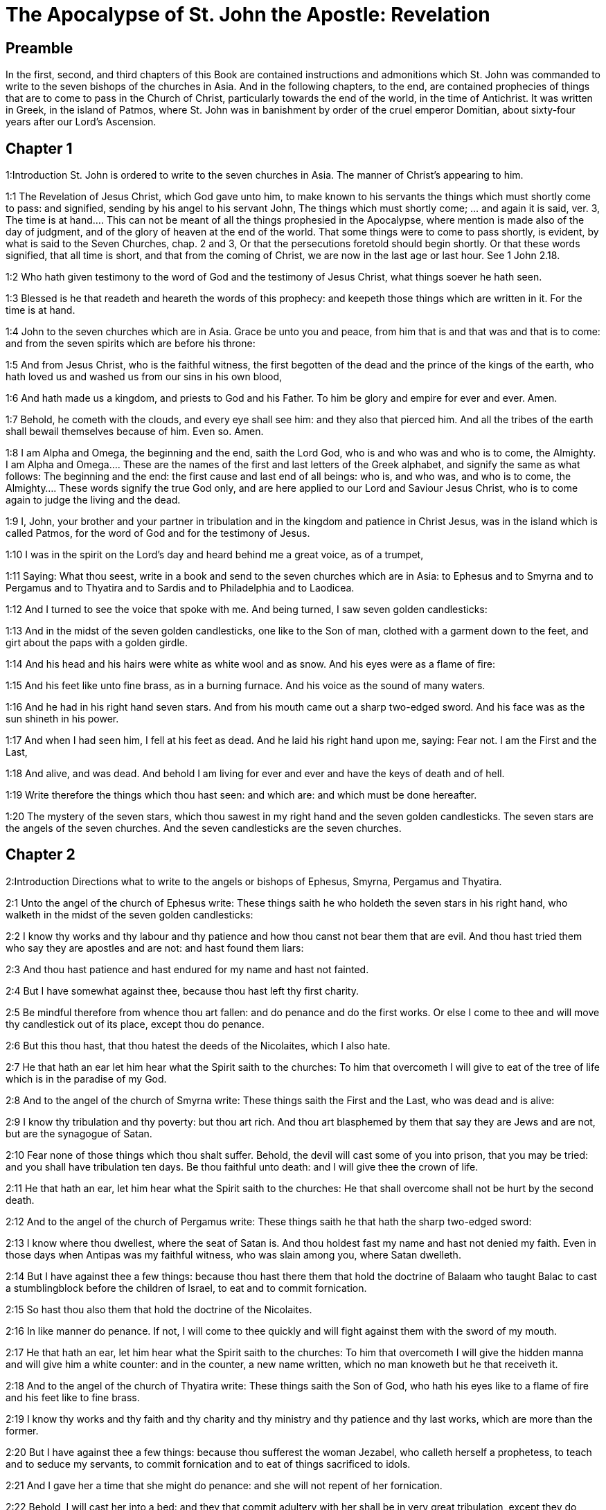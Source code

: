 = The Apocalypse of St. John the Apostle: Revelation

== Preamble

In the first, second, and third chapters of this Book are contained instructions and admonitions which St. John was commanded to write to the seven bishops of the churches in Asia. And in the following chapters, to the end, are contained prophecies of things that are to come to pass in the Church of Christ, particularly towards the end of the world, in the time of Antichrist. It was written in Greek, in the island of Patmos, where St. John was in banishment by order of the cruel emperor Domitian, about sixty-four years after our Lord’s Ascension.   

== Chapter 1

1:Introduction
St. John is ordered to write to the seven churches in Asia. The manner of Christ’s appearing to him.  

1:1
The Revelation of Jesus Christ, which God gave unto him, to make known to his servants the things which must shortly come to pass: and signified, sending by his angel to his servant John,  The things which must shortly come; ... and again it is said, ver. 3, The time is at hand.... This can not be meant of all the things prophesied in the Apocalypse, where mention is made also of the day of judgment, and of the glory of heaven at the end of the world. That some things were to come to pass shortly, is evident, by what is said to the Seven Churches, chap. 2 and 3, Or that the persecutions foretold should begin shortly. Or that these words signified, that all time is short, and that from the coming of Christ, we are now in the last age or last hour. See 1 John 2.18.  

1:2
Who hath given testimony to the word of God and the testimony of Jesus Christ, what things soever he hath seen.  

1:3
Blessed is he that readeth and heareth the words of this prophecy: and keepeth those things which are written in it. For the time is at hand.  

1:4
John to the seven churches which are in Asia. Grace be unto you and peace, from him that is and that was and that is to come: and from the seven spirits which are before his throne:  

1:5
And from Jesus Christ, who is the faithful witness, the first begotten of the dead and the prince of the kings of the earth, who hath loved us and washed us from our sins in his own blood,  

1:6
And hath made us a kingdom, and priests to God and his Father. To him be glory and empire for ever and ever. Amen.  

1:7
Behold, he cometh with the clouds, and every eye shall see him: and they also that pierced him. And all the tribes of the earth shall bewail themselves because of him. Even so. Amen.  

1:8
I am Alpha and Omega, the beginning and the end, saith the Lord God, who is and who was and who is to come, the Almighty.  I am Alpha and Omega.... These are the names of the first and last letters of the Greek alphabet, and signify the same as what follows: The beginning and the end: the first cause and last end of all beings: who is, and who was, and who is to come, the Almighty.... These words signify the true God only, and are here applied to our Lord and Saviour Jesus Christ, who is to come again to judge the living and the dead.  

1:9
I, John, your brother and your partner in tribulation and in the kingdom and patience in Christ Jesus, was in the island which is called Patmos, for the word of God and for the testimony of Jesus.  

1:10
I was in the spirit on the Lord’s day and heard behind me a great voice, as of a trumpet,  

1:11
Saying: What thou seest, write in a book and send to the seven churches which are in Asia: to Ephesus and to Smyrna and to Pergamus and to Thyatira and to Sardis and to Philadelphia and to Laodicea.  

1:12
And I turned to see the voice that spoke with me. And being turned, I saw seven golden candlesticks:  

1:13
And in the midst of the seven golden candlesticks, one like to the Son of man, clothed with a garment down to the feet, and girt about the paps with a golden girdle.  

1:14
And his head and his hairs were white as white wool and as snow. And his eyes were as a flame of fire:  

1:15
And his feet like unto fine brass, as in a burning furnace. And his voice as the sound of many waters.  

1:16
And he had in his right hand seven stars. And from his mouth came out a sharp two-edged sword. And his face was as the sun shineth in his power.  

1:17
And when I had seen him, I fell at his feet as dead. And he laid his right hand upon me, saying: Fear not. I am the First and the Last,  

1:18
And alive, and was dead. And behold I am living for ever and ever and have the keys of death and of hell.  

1:19
Write therefore the things which thou hast seen: and which are: and which must be done hereafter.  

1:20
The mystery of the seven stars, which thou sawest in my right hand and the seven golden candlesticks. The seven stars are the angels of the seven churches. And the seven candlesticks are the seven churches.   

== Chapter 2

2:Introduction
Directions what to write to the angels or bishops of Ephesus, Smyrna, Pergamus and Thyatira.  

2:1
Unto the angel of the church of Ephesus write: These things saith he who holdeth the seven stars in his right hand, who walketh in the midst of the seven golden candlesticks:  

2:2
I know thy works and thy labour and thy patience and how thou canst not bear them that are evil. And thou hast tried them who say they are apostles and are not: and hast found them liars:  

2:3
And thou hast patience and hast endured for my name and hast not fainted.  

2:4
But I have somewhat against thee, because thou hast left thy first charity.  

2:5
Be mindful therefore from whence thou art fallen: and do penance and do the first works. Or else I come to thee and will move thy candlestick out of its place, except thou do penance.  

2:6
But this thou hast, that thou hatest the deeds of the Nicolaites, which I also hate.  

2:7
He that hath an ear let him hear what the Spirit saith to the churches: To him that overcometh I will give to eat of the tree of life which is in the paradise of my God.  

2:8
And to the angel of the church of Smyrna write: These things saith the First and the Last, who was dead and is alive:  

2:9
I know thy tribulation and thy poverty: but thou art rich. And thou art blasphemed by them that say they are Jews and are not, but are the synagogue of Satan.  

2:10
Fear none of those things which thou shalt suffer. Behold, the devil will cast some of you into prison, that you may be tried: and you shall have tribulation ten days. Be thou faithful unto death: and I will give thee the crown of life.  

2:11
He that hath an ear, let him hear what the Spirit saith to the churches: He that shall overcome shall not be hurt by the second death.  

2:12
And to the angel of the church of Pergamus write: These things saith he that hath the sharp two-edged sword:  

2:13
I know where thou dwellest, where the seat of Satan is. And thou holdest fast my name and hast not denied my faith. Even in those days when Antipas was my faithful witness, who was slain among you, where Satan dwelleth.  

2:14
But I have against thee a few things: because thou hast there them that hold the doctrine of Balaam who taught Balac to cast a stumblingblock before the children of Israel, to eat and to commit fornication.  

2:15
So hast thou also them that hold the doctrine of the Nicolaites.  

2:16
In like manner do penance. If not, I will come to thee quickly and will fight against them with the sword of my mouth.  

2:17
He that hath an ear, let him hear what the Spirit saith to the churches: To him that overcometh I will give the hidden manna and will give him a white counter: and in the counter, a new name written, which no man knoweth but he that receiveth it.  

2:18
And to the angel of the church of Thyatira write: These things saith the Son of God, who hath his eyes like to a flame of fire and his feet like to fine brass.  

2:19
I know thy works and thy faith and thy charity and thy ministry and thy patience and thy last works, which are more than the former.  

2:20
But I have against thee a few things: because thou sufferest the woman Jezabel, who calleth herself a prophetess, to teach and to seduce my servants, to commit fornication and to eat of things sacrificed to idols.  

2:21
And I gave her a time that she might do penance: and she will not repent of her fornication.  

2:22
Behold, I will cast her into a bed: and they that commit adultery with her shall be in very great tribulation, except they do penance from their deeds,  

2:23
And I will kill her children with death: and all the churches shall know that I am he that searcheth the reins and hearts. And I will give to every one of you according to your works. But to you I say,  

2:24
And to the rest who are at Thyatira: Whosoever have not this doctrine and who have not known the depths of Satan, as they say: I will not put upon you any other burthen.  

2:25
Yet that which you have, hold fast till I come.  

2:26
And he that shall overcome and keep my works unto the end, I will give him power over the nations.  Power over the nations.... This shews, that the saints, who are with Christ our Lord in heaven, receive power from him to preside over nations and provinces, as patrons; and shall come with him at the end of the world to execute his will against those who have not kept his commandments.  

2:27
And he shall rule them with a rod of iron: and as the vessel of a potter they shall be broken:  

2:28
As I also have received of my Father. And I will give him the morning star.  

2:29
He that hath an ear, let him hear what the Spirit saith to the churches.   

== Chapter 3

3:Introduction
Directions what to write to Sardis, Philadelphia and Laodicea.  

3:1
And to the angel of the church of Sardis write: These things saith he that hath the seven spirits of God and the seven stars: I know thy works, that thou hast the name of being alive. And thou art dead.  

3:2
Be watchful and strengthen the things that remain, which are ready to die. For I find not thy works full before my God.  

3:3
Have in mind therefore in what manner thou hast received and heard: and observe and do penance: If then thou shalt not watch, I will come to thee as a thief: and thou shalt not know at what hour I will come to thee.  

3:4
But thou hast a few names in Sardis which have not defiled their garments: and they shall walk with me in white, because they are worthy.  

3:5
He that shall overcome shall thus be clothed in white garments: and I will not blot out his name out of the book of life. And I will confess his name before my Father and before his angels.  

3:6
He that hath an ear, let him hear what the Spirit saith to the churches.  

3:7
And to the angel of the church of Philadelphia write: These things saith the Holy One and the true one, he that hath the key of David, he that openeth and no man shutteth, shutteth and no man openeth:  

3:8
I know thy works. Behold, I have given before thee a door opened, which no man can shut: because thou hast a little strength and hast kept my word and hast not denied my name.  

3:9
Behold, I will bring of the synagogue of Satan, who say they are Jews and are not, but do lie. Behold, I will make them to come and adore before thy feet. And they shall know that I have loved thee.  

3:10
Because thou hast kept the word of my patience, I will also keep thee from the hour of temptation, which shall come upon the whole world to try them that dwell upon the earth.  

3:11
Behold, I come quickly: hold fast that which thou hast, that no man take thy crown.  

3:12
He that shall overcome, I will make him a pillar in the temple of my God: and he shall go out no more. And I will write upon him the name of my God and the name of the city of my God, the new Jerusalem, which cometh down out of heaven from my God, and my new name.  

3:13
He that hath an ear, let him hear what the Spirit saith to the churches.  

3:14
And to the angel of the church of Laodicea write: These things saith the Amen, the faithful and true witness, who is the beginning of the creation of God:  The Amen, ... that is, the true one, the Truth itself; the Word and Son of God. The beginning ... that is, the principle, the source, and the efficient cause of the whole creation.  

3:15
I know thy works, that thou art neither cold nor hot. I would thou wert cold or hot.  

3:16
But because thou art lukewarm and neither cold nor hot, I will begin to vomit thee out of my mouth.  

3:17
Because thou sayest: I am rich and made wealthy and have need of nothing: and knowest not that thou art wretched and miserable and poor and blind and naked.  

3:18
I counsel thee to buy of me gold, fire tried, that thou mayest be made rich and mayest be clothed in white garments: and that the shame of thy nakedness may not appear. And anoint thy eyes with eyesalve, that thou mayest see.  

3:19
Such as I love, I rebuke and chastise. Be zealous therefore and do penance.  

3:20
Behold, I stand at the gate and knock. If any man shall hear my voice and open to me the door, I will come in to him and will sup with him: and he with me.  

3:21
To him that shall overcome, I will give to sit with me in my throne: as I also have overcome and am set down with my Father in his throne.  

3:22
He that hath an ear, let him hear what the Spirit saith to the churches.   

== Chapter 4

4:Introduction
The vision of the throne of God, the twenty-four ancients and the four living creatures.  

4:1
After these things I looked, and behold a door was opened in heaven, and the first voice which I heard, as it were, of a trumpet speaking with me, said: Come up hither, and I will shew thee the things which must be done hereafter.  

4:2
And immediately I was in the spirit. And behold, there was a throne set in heaven, and upon the throne one sitting.  

4:3
And he that sat was to the sight like the jasper and the sardine stone. And there was a rainbow round about the throne, in sight like unto an emerald.  

4:4
And round about the throne were four and twenty seats: and upon the seats, four and twenty ancients sitting, clothed in white garments. And on their heads were crowns of gold.  

4:5
And from the throne proceeded lightnings and voices and thunders. And there were seven lamps burning before the throne, which are the seven spirits of God.  

4:6
And in the sight of the throne was, as it were, a sea of glass like to crystal: and in the midst of the throne, and round about the throne, were four living creatures, full of eyes before and behind.  

4:7
And the first living creature was like a lion: and the second living creature like a calf: and the third living creature, having the face, as it were, of a man: and the fourth living creature was like an eagle flying.  

4:8
And the four living creatures had each of them six wings: and round about and within they are full of eyes. And they rested not day and night, saying: Holy, Holy, Holy, Lord God Almighty, who was and who is and who is to come.  

4:9
And when those living creatures gave glory and honour and benediction to him that sitteth on the throne, who liveth for ever and ever:  

4:10
The four and twenty ancients fell down before him that sitteth on the throne and adored him that liveth for ever and ever and cast their crowns before the throne, saying:  

4:11
Thou art worthy, O Lord our God, to receive glory and honour and power. Because thou hast created all things: and for thy will they were and have been created.   

== Chapter 5

5:Introduction
The book sealed with seven seals is opened by the Lamb, who thereupon receives adoration and praise from all.  

5:1
And I saw, in the right hand of him that sat on the throne, a book, written within and without, sealed with seven seals.  

5:2
And I saw a strong angel, proclaiming with a loud voice: Who is worthy to open the book and to loose the seals thereof?  

5:3
And no man was able, neither in heaven nor on earth nor under the earth, to open the book, nor to look on it.  

5:4
And I wept much, because no man was found worthy to open the book, nor to see it.  

5:5
And one of the ancients said to me: Weep not: behold the lion of the tribe of Juda, the root of David, hath prevailed to open the book and to loose the seven seals thereof.  

5:6
And I saw: and behold in the midst of the throne and of the four living creatures and in the midst of the ancients, a Lamb standing, as it were slain, having seven horns and seven eyes: which are the seven Spirits of God, sent forth into all the earth.  

5:7
And he came and took the book out of the right hand of him that sat on the throne.  

5:8
And when he had opened the book, the four living creatures and the four and twenty ancients fell down before the Lamb, having every one of them harps and golden vials full of odours, which are the prayers of saints.  The prayers of saints.... Here we see that the saints in heaven offer up to Christ the prayers of the faithful upon earth.  

5:9
And they sung a new canticle, saying: Thou art worthy, O Lord, to take the book and to open the seals thereof: because thou wast slain and hast redeemed us to God, in thy blood, out of every tribe and tongue and people and nation:  

5:10
And hast made us to our God a kingdom and priests, and we shall reign on the earth.  

5:11
And I beheld, and I heard the voice of many angels round about the throne and the living creatures and the ancients (and the number of them was thousands of thousands),  

5:12
Saying with a loud voice: The Lamb that was slain is worthy to receive power and divinity and wisdom and strength and honour and glory and benediction.  

5:13
And every creature which is in heaven and on the earth and under the earth, and such as are in the sea, and all that are in them, I heard all saying: To him that sitteth on the throne and to the Lamb, benediction and honour and glory and power, for ever and ever.  

5:14
And the four living creatures said: Amen. And the four and twenty ancients fell down on their faces and adored him that liveth for ever and ever.   

== Chapter 6

6:Introduction
What followed upon opening six of the seals.  

6:1
And I saw that the Lamb had opened one of the seven seals: and I heard one of the four living creatures, as it were the voice of thunder, saying: Come and see.  

6:2
And I saw: and behold a white horse, and he that sat on him had a bow, and there was a crown given him, and he went forth conquering that he might conquer.  White horse.... He that sitteth on the white horse is Christ, going forth to subdue the world by his gospel. The other horses that follow represent the judgments and punishment that were to fall on the enemies of Christ and his church. The red horse signifies war; the black horse, famine; and the pale horse (which has Death for its rider), plagues or pestilence.  

6:3
And when he had opened the second seal, I heard the second living creature saying: Come and see.  

6:4
And there went out another horse that was red. And to him that sat thereon, it was given that he should take peace from the earth: and that they should kill one another. And a great sword was given to him.  

6:5
And when he had opened the third seal, I heard the third living creature saying: Come and see. And behold a black horse. And he that sat on him had a pair of scales in his hand.  

6:6
And I heard, as it were a voice in the midst of the four living creatures, saying: Two pounds of wheat for a penny, and thrice two pounds of barley for a penny: and see thou hurt not the wine and the oil.  

6:7
And when he had opened the fourth seal, I heard the voice of the fourth living creature saying: Come and see.  

6:8
And behold a pale horse: and he that sat upon him, his name was Death. And hell followed him. And power was given to him over the four parts of the earth, to kill with sword, with famine and with death and with the beasts of the earth.  

6:9
And when he had opened the fifth seal, I saw under the altar the souls of them that were slain for the word of God and for the testimony which they held.  Under the altar.... Christ, as man, is this altar, under which the souls of the martyrs live in heaven, as their bodies are here deposited under our altars.  

6:10
And they cried with a loud voice, saying: How long, O Lord (Holy and True), dost thou not judge and revenge our blood on them that dwell on the earth?  Revenge our blood.... They ask not this out of hatred to their enemies, but out of zeal for the glory of God, and a desire that the Lord would accelerate the general judgment, and the complete beatitude of all his elect.  

6:11
And white robes were given to every one of them one; And it was said to them that they should rest for a little time till their fellow servants and their brethren, who are to be slain even as they, should be filled up.  

6:12
And I saw, when he had opened the sixth seal: and behold there was a great earthquake. And the sun became black as sackcloth of hair: and the whole moon became as blood.  

6:13
And the stars from heaven fell upon the earth, as the fig tree casteth its green figs when it is shaken by a great wind.  

6:14
And the heaven departed as a book folded up. And every mountain, and the islands, were moved out of their places.  

6:15
And the kings of the earth and the princes and tribunes and the rich and the strong and every bondman and every freeman hid themselves in the dens and in the rocks of mountains:  

6:16
And they say to the mountains and the rocks: Fall upon us and hide us from the face of him that sitteth upon the throne and from the wrath of the Lamb.  

6:17
For the great day of their wrath is come. And who shall be able to stand?   

== Chapter 7

7:Introduction
The number of them that were marked with the seal of the living God and clothed in white robes.  

7:1
After these things, I saw four angels standing on the four corners of the earth, holding the four winds of the earth, that they should not blow upon the earth nor upon the sea nor on any tree.  

7:2
And I saw another angel ascending from the rising of the sun, having the sign of the living God. And he cried with a loud voice to the four angels to whom it was given to hurt the earth and the sea,  

7:3
Saying: Hurt not the earth nor the sea nor the trees, till we sign the servants of our God in their foreheads.  

7:4
And I heard the number of them that were signed. An hundred forty-four thousand were signed, of every tribe of the children of Israel.  

7:5
Of the tribe of Juda, twelve thousand signed: Of the tribe of Ruben, twelve thousand signed: Of the tribe of Gad, twelve thousand signed:  

7:6
Of the tribe of Aser, twelve thousand signed: Of the tribe of Nephthali, twelve thousand signed: Of the tribe of Manasses, twelve thousand signed:  

7:7
Of the tribe of Simeon, twelve thousand signed: Of the tribe of Levi, twelve thousand signed: Of the tribe of Issachar, twelve thousand signed:  

7:8
Of the tribe of Zabulon, twelve thousand signed: Of the tribe of Joseph, twelve thousand signed: Of the tribe of Benjamin, twelve thousand signed.  

7:9
After this, I saw a great multitude, which no man could number, of all nations and tribes and peoples and tongues, standing before the throne and in sight of the Lamb, clothed with white robes, and palms in their hands.  

7:10
And they cried with a loud voice, saying: Salvation to our God, who sitteth upon the throne and to the Lamb.  

7:11
And all the angels stood round about the throne and the ancients and the four living creatures. And they fell down before the throne upon their faces and adored God,  

7:12
Saying: Amen. Benediction and glory and wisdom and thanksgiving, honour and power and strength, to our God, for ever and ever. Amen.  

7:13
And one of the ancients answered and said to me: These that are clothed in white robes, who are they? And whence came they?  

7:14
And I said to him: My Lord, thou knowest. And he said to me: These are they who are come out of great tribulation and have washed their robes and have made them white in the blood of the Lamb.  

7:15
Therefore, they are before the throne of God: and they serve him day and night in his temple. And he that sitteth on the throne shall dwell over them.  

7:16
They shall no more hunger nor thirst: neither shall the sun fall on them, nor any heat.  

7:17
For the Lamb, which is in the midst of the throne, shall rule them and shall lead them to the fountains of the waters of life: and God shall wipe away all tears from their eyes.   

== Chapter 8

8:Introduction
The seventh seal is opened. The angels with the seven trumpets.  

8:1
And when he had opened the seventh seal, there was silence in heaven, as it were for half an hour.  

8:2
And I saw seven angels standing in the presence of God: and there were given to them seven trumpets.  

8:3
And another angel came and stood before the altar, having a golden censer: and there was given to him much incense, that he should offer of the prayers of all saints, upon the golden altar which is before the throne of God.  

8:4
And the smoke of the incense of the prayers of the saints ascended up before God from the hand of the angel.  

8:5
And the angel took the censer and filled it with the fire of the altar and cast it on the earth: and there were thunders and voices and lightnings and a great earthquake.  

8:6
And the seven angels who had the seven trumpets prepared themselves to sound the trumpet.  

8:7
And the first angel sounded the trumpet: and there followed hail and fire, mingled with blood: and it was cast on the earth. And the third part of the earth was burnt up: and the third part of the trees was burnt up: and all green grass was burnt up.  

8:8
And the second angel sounded the trumpet: and, as it were, a great mountain, burning with fire, was cast into the sea. And the third part of the sea became blood.  

8:9
And the third part of those creatures died which had life in the sea: and the third part of the ships was destroyed.  

8:10
And the third angel sounded the trumpet: and a great star fell from heaven, burning as it were a torch. And it fell on the third part of the rivers and upon the fountains of waters:  

8:11
And the name of the star is called Wormwood. And the third part of the waters became wormwood. And many men died of the waters, because they were made bitter.  

8:12
And the fourth angel sounded the trumpet: and the third part of the sun was smitten, and the third part of the moon, and the third part of the stars, so that the third part of them was darkened. And the day did not shine for a third part of it: and the night in like manner.  

8:13
And I beheld: and heard the voice of one eagle flying through the midst of heaven, saying with a loud voice: Woe, Woe, Woe to the inhabitants of the earth, by reason of the rest of the voices of the three angels, who are yet to sound the trumpet!   

== Chapter 9

9:Introduction
Locusts come forth from the bottomless pit. The vision of the army of horsemen.  

9:1
And the fifth angel sounded the trumpet: and I saw a star fall from heaven upon the earth. And there was given to him the key of the bottomless pit.  A star full.... This may mean the fall and apostasy of great and learned men from the true faith. Or a whole nation falling into error and separating from the church, not having the sign of God in their foreheads. And there was given to him the key of the bottomless pit.... That is, to the angel, not to the fallen star. To this angel was given the power, which is here signified by a key, of opening hell.  

9:2
And he opened the bottomless pit: and the smoke of the pit arose, as the smoke of a great furnace. And the sun and the air were darkened with the smoke of the pit.  

9:3
And from the smoke of the pit there came out locusts upon the earth. And power was given to them, as the scorpions of the earth have power.  There came out locusts.... These may be devils in Antichrist’s time, having the appearance of locusts, but large and monstrous, as here described. Or they may be real locusts, but of an extraordinary size and monstrous shape, such as were never before seen on earth, sent to torment those who have not the sign (or seal) of God on their foreheads. Some commentators by these locusts understand heretics, and especially those heretics, that sprung from Jews, and with them denied the divinity of Jesus Christ; as Theodotus, Praxeas, Noetus, Paul of Samosata, Sabellius, Arius, etc. These were great enemies of the Christian religion; they tormented and infected the souls of men, stinging them like scorpions, with the poison of their heresies. Others have explained these locusts, and other animals, mentioned in different places throughout this sacred and mystical book, in a most absurd, fanciful, and ridiculous manner; they make Abaddon the Pope, and the locusts to be friars mendicant, etc. Here it is thought proper, not to enter into any controversy upon that subject, as the inventors of these fancies have been already answered, and fully refuted by many controvertists: besides, those who might be inposed on by such chimerical writers, are in these days much better informed.  

9:4
And it was commanded them that they should not hurt the grass of the earth nor any green thing nor any tree: but only the men who have not the sign of God on their foreheads.  

9:5
And it was given unto them that they should not kill them: but that they should torment them five months. And their torment was as the torment of a scorpion when he striketh a man.  

9:6
And in those days, men shall seek death and shall not find it. And they shall desire to die: and death shall fly from them.  

9:7
And the shapes of the locusts were like unto horses prepared unto battle. And on their heads were, as it were, crowns like gold: and their faces were as the faces of men.  

9:8
And they had hair as the hair of women: and their teeth were as lions.  

9:9
And they had breastplates as breastplates of iron: and the noise of their wings was as the noise of chariots and many horses running to battle.  

9:10
And they had tails like to scorpions: and there were stings in their tails. And their power was to hurt men, five months. And they had over them  

9:11
A king, the angel of the bottomless pit (whose name in Hebrew is Abaddon and in Greek Apollyon, in Latin Exterminans).  

9:12
One woe is past: and behold there come yet two woes more hereafter.  

9:13
And the sixth angel sounded the trumpet: and I heard a voice from the four horns of the golden altar which is before the eyes of God,  

9:14
Saying to the sixth angel who had the trumpet: Loose the four angels who are bound in the great river Euphrates.  

9:15
And the four angels were loosed, who were prepared for an hour, and a day, and a month, and a year: for to kill the third part of men.  

9:16
And the number of the army of horsemen was twenty thousand times ten thousand. And I heard the number of them.  

9:17
And thus I saw the horses in the vision. And they that sat on them had breastplates of fire and of hyacinth and of brimstone. And the heads of the horses were as the heads of lions: and from their mouths proceeded fire and smoke and brimstone.  

9:18
And by these three plagues was slain the third part of men, by the fire and by the smoke and by the brimstone which issued out of their mouths.  

9:19
For the power of the horses is in their mouths and in their tails. For, their tails are like to serpents and have heads: and with them they hurt.  

9:20
And the rest of the men, who were not slain by these plagues, did not do penance from the works of their hands, that they should not adore devils and idols of gold and silver and brass and stone and wood, which neither can see nor hear nor walk:  

9:21
Neither did they penance from their murders nor from their sorceries nor from their fornication nor from their thefts.   

== Chapter 10

10:Introduction
The cry of a mighty angel. He gives John a book to eat.  

10:1
And I saw another mighty angel come down from heaven, clothed with a cloud. And a rainbow was on his head: and his face was as the sun, and his feet as pillars of fire.  

10:2
And he had in his hand a little book, open. And he set his right foot upon the sea, and his left foot upon the earth.  

10:3
And he cried with a loud voice as when a lion roareth. And when he had cried, seven thunders uttered their voices.  

10:4
And when the seven thunders had uttered their voices, I was about to write. And I heard a voice from heaven saying to me: Seal up the things which the seven thunders have spoken. And write them not.  

10:5
And the angel whom I saw standing upon the sea and upon the earth lifted up his hand to heaven.  

10:6
And he swore by him that liveth for ever and ever, who created heaven and the things which are therein, and the earth and the things which are in it, and the sea and the things which are therein: That time shall be no longer.  

10:7
But in the days of the voice of the seventh angel, when he shall begin to sound the trumpet, the mystery of God shall be finished, as he hath declared by his servants the prophets.  Declared.... literally evangelized, to signify the good tidings, agreeable to the Gospel, of the final victory of Christ, and of that eternal life, which should be the reward of the temporal sufferings of the martyrs and faithful servants of God.  

10:8
And I heard a voice from heaven, again speaking to me and saying: Go and take the book that is open, from the hand of the angel who standeth upon the sea and upon the earth.  

10:9
And I went to the angel, saying unto him that he should give me the book. And he said to me: Take the book and eat it up. And it shall make thy belly bitter: but in thy mouth it shall be sweet as honey.  

10:10
And I took the book from the hand of the angel and ate it up: and it was in my mouth, sweet as honey. And when I had eaten it, my belly was bitter.  

10:11
And he said to me: Thou must prophesy again to many nations and peoples and tongues and kings.   

== Chapter 11

11:Introduction
He is ordered to measure the temple. The two witnesses.  

11:1
And there was given me a reed, like unto a rod. And it was said to me: Arise, and measure the temple of God and the altar and them that adore therein.  

11:2
But the court which is without the temple, cast out and measure it not: because it is given unto the Gentiles. And the holy city they shall tread under foot, two and forty months:  

11:3
And I will give unto my two witnesses: and they shall prophesy, a thousand two hundred sixty days, clothed in sackcloth.  My two witnesses.... It is commonly understood of Henoch and Elias.  

11:4
These are the two olive trees and the two candlesticks that stand before the Lord of the earth.  

11:5
And if any man will hurt them, fire shall come out of their mouths and shall devour their enemies. And if any man will hurt them, in this manner must he be slain.  

11:6
These have power to shut heaven, that it rain not in the days of their prophecy: And they have power over waters, to turn them into blood and to strike the earth with all plagues, as often as they will.  

11:7
And when they shall have finished their testimony, the beast that ascendeth out of the abyss shall make war against them and shall overcome them and kill them.  

11:8
And their bodies shall lie in the streets of the great city which is called spiritually, Sodom and Egypt: where their Lord also was crucified.  

11:9
And they of the tribes and peoples and tongues and nations shall see their bodies for three days and a half: and they shall not suffer their bodies to be laid in sepulchres.  

11:10
And they that dwell upon the earth shall rejoice over them and make merry: and shall send gifts one to another, because these two prophets tormented them that dwelt upon the earth.  

11:11
And after three days and a half, the spirit of life from God entered into them. And they stood upon their feet: and great fear fell upon them that saw them.  

11:12
And they heard a great voice from heaven, saying to them: Come up hither. And they went up to heaven in a cloud: and their enemies saw them.  

11:13
And at that hour there was made a great earthquake: and the tenth part of the city fell. And there were slain in the earthquake, names of men, seven thousand: and the rest were cast into a fear and gave glory to the God of heaven.  

11:14
The second woe is past: and behold the third woe will come quickly.  

11:15
And the seventh angel sounded the trumpet: and there were great voices in heaven, saying: The kingdom of this world is become our Lord’s and his Christ’s, and he shall reign for ever and ever. Amen.  

11:16
And the four and twenty ancients who sit on their seats in the sight of God, fell on their faces and adored God, saying:  

11:17
We give thee thanks, O Lord God Almighty, who art and who wast and who art to come: because thou hast taken to thee thy great power, and thou hast reigned.  

11:18
And the nations were angry: and thy wrath is come. And the time of the dead, that they should be judged and that thou shouldest render reward to thy servants the prophets and the saints, and to them that fear thy name, little and great: and shouldest destroy them who have corrupted the earth.  

11:19
And the temple of God was opened in heaven: and the ark of his testament was seen in his temple. And there were lightnings and voices and an earthquake and great hail.   

== Chapter 12

12:Introduction
The vision of the woman clothed with the sun and of the great dragon her persecutor.  

12:1
And a great sign appeared in heaven: A woman clothed with the sun, and the moon under her feet, and on her head a crown of twelve stars.  A woman.... The church of God. It may also, by allusion, be applied to our blessed Lady. The church is clothed with the sun, that is, with Christ: she hath the moon, that is, the changeable things of the world, under her feet: and the twelve stars with which she is crowned, are the twelve apostles: she is in labour and pain, whilst she brings forth her children, and Christ in them, in the midst of afflictions and persecutions.  

12:2
And being with child, she cried travailing in birth: and was in pain to be delivered.  

12:3
And there was seen another sign in heaven. And behold a great red dragon, having seven heads and ten horns and on his heads seven diadems.  

12:4
And his tail drew the third part of the stars of heaven and cast them to the earth. And the dragon stood before the woman who was ready to be delivered: that, when she should be delivered, he might devour her son.  

12:5
And she brought forth a man child, who was to rule all nations with an iron rod. And her son was taken up to God and to his throne.  

12:6
And the woman fled into the wilderness, where she had a place prepared by God, that there they should feed her, a thousand two hundred sixty days.  

12:7
And there was a great battle in heaven: Michael and his angels fought with the dragon, and the dragon fought, and his angels.  

12:8
And they prevailed not: neither was their place found any more in heaven.  

12:9
And that great dragon was cast out, that old serpent, who is called the devil and Satan, who seduceth the whole world. And he was cast unto the earth: and his angels were thrown down with him.  

12:10
And I heard a loud voice in heaven, saying: Now is come salvation and strength and the kingdom of our God and the power of his Christ: because the accuser of our brethren is cast forth, who accused them before our God day and night.  

12:11
And they overcame him by the blood of the Lamb and by the word of the testimony: and they loved not their lives unto death.  

12:12
Therefore, rejoice, O heavens, and you that dwell therein. Woe to the earth and to the sea, because the devil is come down unto you, having great wrath, knowing that he hath but a short time.  

12:13
And when the dragon saw that he was cast unto the earth, he persecuted the woman who brought forth the man child.  

12:14
And there were given to the woman two wings of a great eagle, that she might fly into the desert, unto her place, where she is nourished for a time and times, and half a time, from the face of the serpent.  

12:15
And the serpent cast out of his mouth, after the woman, water, as it were a river: that he might cause her to be carried away by the river.  

12:16
And the earth helped the woman: and the earth opened her mouth and swallowed up the river which the dragon cast out of his mouth.  

12:17
And the dragon was angry against the woman: and went to make war with the rest of her seed, who keep the commandments of God and have the testimony of Jesus Christ.  

12:18
And he stood upon the sand of the sea.   

== Chapter 13

13:Introduction
Of the beast with seven heads and of a second beast.  

13:1
And I saw a beast coming up out of the sea, having seven heads and ten horns: and upon his horns, ten diadems: and upon his heads, names of blasphemy.  A beast.... This first beast with seven heads and ten horns, is probably the whole company of infidels, enemies and persecutors of the people of God, from the beginning to the end of the world. The seven heads are seven kings, that is, seven principal kingdoms or empires, which have exercised, or shall exercise, tyrannical power over the people of God; of these, five were then fallen, viz.: the Egyptian, Assyrian, Chaldean, Persian, and Grecian monarchies: one was present, viz., the empire of Rome: and the seventh and chiefest was to come, viz., the great Antichrist and his empire. The ten horns may be understood of ten lesser persecutors.  

13:2
And the beast which I saw was like to a leopard: and his feet were as the feet of a bear, and his mouth as the mouth of a lion. And the dragon gave him his own strength and great power.  

13:3
And I saw one of his heads as it were slain to death: and his death’s wound was healed. And all the earth was in admiration after the beast.  One of his heads, etc.... Some understand this of the mortal wound, which the idolatry of the Roman empire (signified by the sixth head) received from Constantine; which was, as it were, healed again by Julian the Apostate.  

13:4
And they adored the dragon which gave power to the beast. And they adored the beast, saying: Who is like to the beast? And who shall be able to fight with him?  

13:5
And there was given to him a mouth speaking great things and blasphemies: and power was given to him to do, two and forty months.  

13:6
And he opened his mouth unto blasphemies against God, to blaspheme his name and his tabernacle and them that dwell in heaven.  His tabernacle, etc.... That is, his church and his saints.  

13:7
And it was given unto him to make war with the saints and to overcome them. And power was given him over every tribe and people and tongue and nation.  

13:8
And all that dwell upon the earth adored him, whose names are not written in the book of life of the Lamb which was slain from the beginning of the world.  Slain from the beginning, etc.... In the foreknowledge of God; and inasmuch as all mercy and grace, from the beginning, was given in view of his death and passion.  

13:9
If any man have an ear, let him hear.  

13:10
He that shall lead into captivity shall go into captivity: he that shall kill by the sword must be killed by the sword. Here is the patience and the faith of the saints.  

13:11
And I saw another beast coming up out of the earth: and he had two horns, like a lamb: and he spoke as a dragon.  Another beast.... This second beast with two horns, may be understood of the heathenish priests and magicians; the principal promoters both of idolatry and persecution.  

13:12
And he executed all the power of the former beast in his sight. And he caused the earth and them that dwell therein to adore the first beast, whose wound to death was healed.  

13:13
And he did great signs, so that he made also fire to come down from heaven unto the earth, in the sight of men.  

13:14
And he seduced them that dwell on the earth, for the signs which were given him to do in the sight of the beast: saying to them that dwell on the earth that they should make the image of the beast which had the wound by the sword and lived.  

13:15
And it was given him to give life to the image of the beast: and that the image of the beast should speak: and should cause that whosoever will not adore the image of the beast should be slain.  

13:16
And he shall make all, both little and great, rich and poor, freemen and bondmen, to have a character in their right hand or on their foreheads:  

13:17
And that no man might buy or sell, but he that hath the character, or the name of the beast, or the number of his name.  

13:18
Here is wisdom. He that hath understanding, let him count the number of the beast. For it is the number of a man: and the number of him is six hundred sixty-six.  Six hundred sixty-six.... The numeral letters of his name shall make up this number.   

== Chapter 14

14:Introduction
Of the Lamb and of the virgins that follow him. Of the judgments that shall fall upon the wicked.  

14:1
And I beheld: and lo a Lamb stood upon mount Sion, and with him an hundred forty-four thousand, having his name and the name of his Father written on their foreheads.  

14:2
And I heard a voice from heaven, as the noise of many waters and as the voice of great thunder. And the voice which I heard was as the voice of harpers, harping on their harps.  

14:3
And they sung as it were a new canticle, before the throne and before the four living creatures and the ancients: and no man could say the canticle, but those hundred forty-four thousand who were purchased from the earth.  

14:4
These are they who were not defiled with women: for they are virgins. These follow the Lamb whithersoever he goeth. These were purchased from among men, the firstfruits to God and to the Lamb.  

14:5
And in their mouth there was found no lie: for they are without spot before the throne of God.  

14:6
And I saw another angel flying through the midst of heaven, having the eternal gospel, to preach unto them that sit upon the earth and over every nation and tribe and tongue and people:  

14:7
Saying with a loud voice: Fear the Lord and give him honour, because the hour of his judgment is come. And adore ye him that made heaven and earth, the sea and the fountains of waters.  

14:8
And another angel followed, saying: That great Babylon is fallen, is fallen; which made all nations to drink of the wine of the wrath of her fornication.  Babylon.... By Babylon may be very probably signified all the wicked world in general, which God will punish, and destroy after the short time of this mortal life: or it may signify every great city wherein enormous sins and abominations are daily committed; and that when the measure of its iniquities is full, the punishments due to its crimes are poured on it. It may also be some city of the description in the text, that will exist, and be destroyed, as here described, towards the end of the world.  

14:9
And the third angel followed them, saying with a loud voice: If any man shall adore the beast and his image and receive his character in his forehead or in his hand,  

14:10
He also shall drink of the wine of the wrath of God, which is mingled with pure wine in the cup of his wrath: and shall be tormented with fire and brimstone in the sight of the holy angels and in the sight of the Lamb.  

14:11
And the smoke of their torments, shall ascend up for ever and ever: neither have they rest day nor night, who have adored the beast and his image and whoever receiveth the character of his name.  

14:12
Here is the patience of the saints, who keep the commandments of God and the faith of Jesus.  

14:13
And I heard a voice from heaven, saying to me: Write: Blessed are the dead who die in the Lord. From henceforth now, saith the Spirit, that they may rest from their labours. For their works follow them.  Die in the Lord.... It is understood of the martyrs who die for the Lord.  

14:14
And I saw: and behold a white cloud and upon the cloud one sitting like to the Son of man, having on his head a crown of gold and in his hand a sharp sickle.  

14:15
And another angel came out from the temple, crying with a loud voice to him that sat upon the cloud: Thrust in thy sickle and reap, because the hour is come to reap. For the harvest of the earth is ripe.  

14:16
And he that sat on the cloud thrust his sickle into the earth: and the earth was reaped.  

14:17
And another angel came out of the temple which is in heaven, he also having a sharp sickle.  

14:18
And another angel came out from the altar, who had power over fire. And he cried with a loud voice to him that had the sharp sickle, saying: Thrust in thy sharp sickle and gather the clusters of the vineyard of the earth, because the grapes thereof are ripe.  

14:19
And the angel thrust in his sharp sickle into the earth and gathered the vineyard of the earth and cast it into the great press of the wrath of God:  

14:20
And the press was trodden without the city, and blood came out of the press, up to the horses’ bridles, for a thousand and six hundred furlongs.   

== Chapter 15

15:Introduction
They that have overcome the beast glorify God. Of the seven angels with the seven vials.  

15:1
And I saw another sign in heaven, great and wonderful: seven angels having the seven last plagues. For in them is filled up the wrath of God.  

15:2
And I saw as it were a sea of glass mingled with fire: and them that had overcome the beast and his image and the number of his name, standing on the sea of glass, having the harps of God:  

15:3
And singing the canticle of Moses, the servant of God, and the canticle of the Lamb, saying: Great and wonderful are thy works, O Lord God Almighty. Just and true are thy ways, O King of ages.  

15:4
Who shall not fear thee, O Lord, and magnify thy name? For thou only art holy. For all nations shall come and shall adore in thy sight, because thy judgments are manifest.  

15:5
And after these things, I looked: and behold, the temple of the tabernacle of the testimony in heaven was opened.  

15:6
And the seven angels came out of the temple, having the seven plagues, clothed with clean and white linen and girt about the breasts with golden girdles.  

15:7
And one of the four living creatures gave to the seven angels seven golden vials, full of the wrath of God, who liveth for ever and ever.  

15:8
And the temple was filled with smoke from the majesty of God and from his power. And no man was able to enter into the temple, till the seven plagues of the seven angels were fulfilled.   

== Chapter 16

16:Introduction
The seven vials are poured out. The plagues that ensue.  

16:1
And I heard a great voice out of the temple, saying to the seven angels: Go and pour out the seven vials of the wrath of God upon the earth.  

16:2
And the first went and poured out his vial upon the earth. And there fell a sore and grievous wound upon men who had the character of the beast: and upon them that adored the image thereof.  

16:3
And the second angel poured out his vial upon the sea. And there came blood as it were of a dead man: and every living soul died in the sea.  

16:4
And the third poured out his vial upon the rivers and the fountains of waters. And there was made blood.  

16:5
And I heard the angel of the waters saying: Thou art just, O Lord, who art and who wast, the Holy One, because thou hast judged these things.  

16:6
For they have shed the blood of saints and prophets: and thou hast given them blood to drink. For they are worthy.  

16:7
And I heard another, from the altar, saying: Yea, O Lord God Almighty, true and just are thy judgments.  

16:8
And the fourth angel poured out his vial upon the sun. And it was given unto him to afflict men with heat and fire.  

16:9
And men were scorched with great heat: and they blasphemed the name of God, who hath power over these plagues. Neither did they penance to give him glory.  

16:10
And the fifth angel poured out his vial upon the seat of the beast. And his kingdom became dark: and they gnawed their tongues for pain.  

16:11
And they blasphemed the God of heaven, because of their pains and wounds: and did not penance for their works.  

16:12
And the sixth angel poured out his vial upon that great river Euphrates and dried up the water thereof, that a way might be prepared for the kings from the rising of the sun.  

16:13
And I saw from the mouth of the dragon and from the mouth of the beast and from the mouth of the false prophet, three unclean spirits like frogs.  

16:14
For they are the spirits of devils, working signs: and they go forth unto the kings of the whole earth, to gather them to battle against the great day of the Almighty God.  

16:15
Behold, I come as a thief. Blessed is he that watcheth and keepeth his garments, lest he walk naked, and they see his shame.  

16:16
And he shall gather them together into a place which in Hebrew is called Armagedon.  Armagedon.... That is, the hill of robbers.  

16:17
And the seventh angel poured out his vial upon the air. And there came a great voice out of the temple from the throne, saying: It is done.  

16:18
And there were lightnings and voices and thunders: and there was a great earthquake, such an one as never had been since men were upon the earth, such an earthquake, so great.  

16:19
And the great city was divided into three parts: and the cities of the Gentiles fell. And great Babylon came in remembrance before God, to give her the cup of the wine of the indignation of his wrath.  

16:20
And every island fled away: and the mountains were not found.  

16:21
And great hail, like a talent, came down from heaven upon men: and men blasphemed God, for the plague of the hail: because it was exceeding great.   

== Chapter 17

17:Introduction
The description of the great harlot and of the beast upon which she sits.  

17:1
And there came one of the seven angels who had the seven vials and spoke with me, saying: Come, I will shew thee the condemnation of the great harlot, who sitteth upon many waters:  

17:2
With whom the kings of the earth have committed fornication. And they who inhabit the earth have been made drunk with the wine of her whoredom.  

17:3
And he took me away in spirit into the desert. And I saw a woman sitting upon a scarlet coloured beast, full of names of blasphemy, having seven heads and ten horns.  

17:4
And the woman was clothed round about with purple and scarlet, and gilt with gold and precious stones and pearls, having a golden cup in her hand, full of the abomination and filthiness of her fornication.  

17:5
And on her forehead a name was written: A mystery: Babylon the great, the mother of the fornications and the abominations of the earth.  A mystery.... That is, a secret; because what follows of the name and title of the great harlot is to be taken in a mystical sense. Babylon.... Either the city of the devil in general; or, if this place be to be understood of any particular city, pagan Rome, which then and for three hundred years persecuted the church; and was the principal seat both of empire and idolatry.  

17:6
And I saw the woman drunk with the blood of the saints and with the blood of the martyrs of Jesus. And I wondered, when I had seen her, with great admiration.  

17:7
And the angel said to me: Why dost thou wonder? I will tell thee the mystery of the woman and of the beast which carrieth her, which hath the seven heads and ten horns.  

17:8
The beast which thou sawest, was, and is not, and shall come up out of the bottomless pit and go into destruction. And the inhabitants on the earth (whose names are not written in the book of life from the foundation of the world) shall wonder, seeing the beast that was and is not.  The beast which thou sawest.... This beast which supports Babylon, may signify the power of the devil: which was and is not, being much limited by the coming of Christ, but shall again exert itself under Antichrist. The seven heads of this beast are seven mountains or empires, instruments of his tyranny; of which five were then fallen. (See chap. 13.1, and below, ver. 10.) The beast itself is said to be the eighth, and is of the seven; because they all act under the devil, and by his instigation, so that his power is in them all, yet so as to make up, as it were, an eighth empire, distinct from them all.  

17:9
And here is the understanding that hath wisdom. The seven heads are seven mountains, upon which the woman sitteth: and they are seven kings.  

17:10
Five are fallen, one is, and the other is not yet come: and when he is come, he must remain a short time.  

17:11
And the beast which was and is not: the same also is the eighth, and is of the seven, and goeth into destruction.  

17:12
And the ten horns which thou sawest are ten kings, who have not yet received a kingdom: but shall receive power as kings, one hour after the beast.  Ten kings.... Ten lesser kingdoms, enemies also of the church of Christ: which, nevertheless, shall be made instruments of the justice of God for the punishment of Babylon. Some understand this of the Goths, Vandals, Huns, and other barbarous nations, that destroyed the empire of Rome.  

17:13
These have one design: and their strength and power they shall deliver to the beast.  

17:14
These shall fight with the Lamb. And the Lamb shall overcome them because he is Lord of lords and King of kings: and they that are with him are called and elect and faithful.  

17:15
And he said to me: The waters which thou sawest, where the harlot sitteth, are peoples and nations and tongues.  

17:16
And the ten horns which thou sawest in the beast: These shall hate the harlot and shall make her desolate and naked and shall eat her flesh and shall burn her with fire.  

17:17
For God hath given into their hearts to do that which pleaseth him: that they give their kingdom to the beast, till the words of God be fulfilled.  

17:18
And the woman which thou sawest is the great city which hath kingdom over the kings of the earth.   

== Chapter 18

18:Introduction
The fall of Babylon. Kings and merchants lament over her.  

18:1
And after these things, I saw another angel come down from heaven, having great power: and the earth was enlightened with his glory.  

18:2
And he cried out with a strong voice, saying: Babylon the great is fallen, is fallen: and is become the habitation of devils and the hold of every unclean spirit and the hold of every unclean and hateful bird:  

18:3
Because all nations have drunk of the wine of the wrath of her fornication: and the kings of the earth have committed fornication with her; And the merchants of the earth have been made rich by the power of her delicacies.  

18:4
And I heard another voice from heaven, saying: Go out from her, my people; that you be not partakers of her sins and that you receive not of her plagues.  

18:5
For her sins have reached unto heaven: and the Lord hath remembered her iniquities.  

18:6
Render to her as she also hath rendered to you: and double unto her double, according to her works. In the cup wherein she hath mingled, mingle ye double unto her.  

18:7
As much as she hath glorified herself and lived in delicacies, so much torment and sorrow give ye to her. Because she saith in her heart: I sit a queen and am no widow: and sorrow I shall not see.  

18:8
Therefore, shall her plagues come in one day, death and mourning and famine. And she shall be burnt with the fire: because God is strong, who shall judge her.  

18:9
And the kings of the earth, who have committed fornication and lived in delicacies with her, shall weep and bewail themselves over her, when they shall see the smoke of her burning:  

18:10
Standing afar off for fear of her torments, saying: Alas! alas! that great city, Babylon, that mighty city: for in one hour is thy judgment come.  

18:11
And the merchants of the earth shall weep and mourn over her: for no man shall buy their merchandise any more.  

18:12
Merchandise of gold and silver and precious stones: and of pearls and fine linen and purple and silk and scarlet: and all thyine wood: and all manner of vessels of ivory: and all manner of vessels of precious stone and of brass and of iron and of marble:  

18:13
And cinnamon and odours and ointment and frankincense and wine and oil and fine flour and wheat and beasts and sheep and horses and chariots: and slaves and souls of men.  

18:14
And the fruits of the desire of thy soul are departed from thee: and all fat and goodly things are perished from thee. And they shall find them no more at all.  

18:15
The merchants of these things, who were made rich, shall stand afar off from her, for fear of her torments, weeping and mourning,  

18:16
And saying: Alas! alas! that great city, which was clothed with fine linen and purple and scarlet and was gilt with gold and precious stones and pearls.  

18:17
For in one hour are so great riches come to nought. And every shipmaster and all that sail into the lake, and mariners, and as many as work in the sea, stood afar off,  

18:18
And cried, seeing the place of her burning, saying: What city is like to this great city?  

18:19
And they cast dust upon their heads and cried, weeping and mourning, saying: Alas! alas! that great city, wherein all were made rich, that had ships at sea, by reason of her prices. For, in one hour she is made desolate.  

18:20
Rejoice over her, thou heaven and ye holy apostles and prophets. For God hath judged your judgment on her.  

18:21
And a mighty angel took up a stone, as it were a great millstone, and cast it into the sea, saying: With such violence as this, shall Babylon, that great city, be thrown down and shall be found no more at all.  

18:22
And the voice of harpers and of musicians and of them that play on the pipe and on the trumpet shall no more be heard at all in thee: and no craftsman of any art whatsoever shall be found any more at all in thee: and the sound of the mill shall be heard no more at all in thee:  

18:23
And the light of the lamp shall shine no more at all in thee: and the voice of the bridegroom and the bride shall be heard no more at all in thee. For thy merchants were the great men of the earth: for all nations have been deceived by thy enchantments.  

18:24
And in her was found the blood of prophets and of saints and of all that were slain upon the earth.   

== Chapter 19

19:Introduction
The saints glorify God for his judgments on the great harlot. Christ’s victory over the beast and the kings of the earth.  

19:1
After these things, I heard as it were the voice of much people in heaven, saying: Alleluia. Salvation and glory and power is to our God.  

19:2
For true and just are his judgments, who hath judged the great harlot which corrupted the earth with her fornication and hath revenged the blood of his servants, at her hands.  

19:3
And again they said: Alleluia. And her smoke ascendeth for ever and ever.  

19:4
And the four and twenty ancients and the four living creatures fell down and adored God that sitteth upon the throne, saying: Amen. Alleluia.  

19:5
And a voice came out from the throne, saying: Give praise to our God, all ye his servants: and you that fear him, little and great.  

19:6
And I heard as it were the voice of a great multitude, and as the voice of many waters, and as the voice of great thunders, saying: Alleluia: for the Lord our God, the Almighty, hath reigned.  

19:7
Let us be glad and rejoice and give glory to him. For the marriage of the Lamb is come: and his wife hath prepared herself.  

19:8
And it is granted to her that she should clothe herself with fine linen, glittering and white. For the fine linen are the justifications of saints.  

19:9
And he said to me: Write: Blessed are they that are called to the marriage supper of the Lamb. And he saith to me: These words of God are true.  

19:10
And I fell down before his feet, to adore him. And he saith to me: See thou do it not. I am thy fellow servant and of thy brethren who have the testimony of Jesus. Adore God. For the testimony of Jesus is the spirit of prophecy.  I fell down before, etc.... St. Augustine (lib. 20, contra Faust, c. 21) is of opinion, that this angel appeared in so glorious a manner, that St. John took him to be God; and therefore would have given him divine honour had not the angel stopped him, by telling him he was but his fellow servant. St. Gregory (Hom. 8, in Evang.) rather thinks that the veneration offered by St. John, was not divine honour, or indeed any other than what might lawfully be given; but was nevertheless refused by the angel, in consideration of the dignity to which our human nature had been raised, by the incarnation of the Son of God, and the dignity of St. John, an apostle, prophet, and martyr.  

19:11
And I saw heaven opened: and behold a white horse. And he that sat upon him was called faithful and true: and with justice doth he judge and fight.  

19:12
And his eyes were as a flame of fire: and on his head were many diadems. And he had a name written, which no man knoweth but himself.  

19:13
And he was clothed with a garment sprinkled with blood. And his name is called: THE WORD OF GOD.  

19:14
And the armies that are in heaven followed him on white horses, clothed in fine linen, white and clean.  

19:15
And out of his mouth proceedeth a sharp two-edged sword, that with it he may strike the nations. And he shall rule them with a rod of iron: and he treadeth the winepress of the fierceness of the wrath of God the Almighty.  

19:16
And he hath on his garment and on his thigh written: KING OF KINGS AND LORD OF LORDS.  

19:17
And I saw an angel standing in the sun: and he cried with a loud voice, saying to all the birds that did fly through the midst of heaven: Come, gather yourselves together to the great supper of God:  

19:18
That you may eat the flesh of kings and the flesh of tribunes and the flesh of mighty men and the flesh of horses and of them that sit on them: and the flesh of all freemen and bondmen and of little and of great.  

19:19
And I saw the beast and the kings of the earth and their armies, gathered together to make war with him that sat upon the horse and with his army.  

19:20
And the beast was taken, and with him the false prophet who wrought signs before him, wherewith he seduced them who received the character of the beast and who adored his image. These two were cast alive into the pool of fire burning with brimstone.  

19:21
And the rest were slain by the sword of him that sitteth upon the horse, which proceedeth out of his mouth: and all the birds were filled with their flesh.   

== Chapter 20

20:Introduction
Satan is bound for a thousand years. The souls of the martyrs reign with Christ in the first resurrection. The last attempts of Satan against the church. The last judgment.  

20:1
And I saw an angel coming down from heaven, having the key of the bottomless pit and a great chain in his hand.  

20:2
And he laid hold on the dragon, the old serpent, which is the devil and Satan, and bound him for a thousand years.  Bound him, etc.... The power of Satan has been very much limited by the passion of Christ: for a thousand years; that is, for the whole time of the New Testament; but especially from the time of the destruction of Babylon or pagan Rome, till the new efforts of Gog and Magog against the church, towards the end of the world. During which time the souls of the martyrs and saints live and reign with Christ in heaven, in the first resurrection, which is that of the soul to the life of glory; as the second resurrection will be that of the body, at the day of the general judgment.  

20:3
And he cast him into the bottomless pit and shut him up and set a seal upon him, that he should no more seduce the nations till the thousand years be finished. And after that, he must be loosed a little time.  

20:4
And I saw seats. And they sat upon them: and judgment was given unto them. And the souls of them that were beheaded for the testimony of Jesus and for the word of God and who had not adored the beast nor his image nor received his character on their foreheads or in their hands. And they lived and reigned with Christ a thousand years.  

20:5
The rest of the dead lived not, till the thousand years were finished. This is the first resurrection.  

20:6
Blessed and holy is he that hath part in the first resurrection. In these the second death hath no power. But they shall be priests of God and of Christ: and shall reign with him a thousand years.  

20:7
And when the thousand years shall be finished, Satan shall be loosed out of his prison and shall go forth and seduce the nations which are over the four quarters of the earth, Gog and Magog: and shall gather them together to battle, the number of whom is as the sand of the sea.  

20:8
And they came upon the breadth of the earth and encompassed the camp of the saints and the beloved city.  

20:9
And there came down fire from God out of heaven and devoured them: and the devil, who seduced them, was cast into the pool of fire and brimstone, where both the beast  

20:10
And the false prophet shall be tormented day and night for ever and ever.  

20:11
And I saw a great white throne and one sitting upon it, from whose face the earth and heaven fled away: and there was no place found for them.  

20:12
And I saw the dead, great and small, standing in the presence of the throne. And the books were opened: and another book was opened, which is the book of life. And the dead were judged by those things which were written in the books, according to their works.  

20:13
And the sea gave up the dead that were in it: and death and hell gave up their dead that were in them. And they were judged, every one according to their works.  

20:14
And hell and death were cast into the pool of fire. This is the second death.  

20:15
And whosoever was not found written in the book of life was cast into the pool of fire.   

== Chapter 21

21:Introduction
The new Jerusalem described.  

21:1
And I saw a new heaven and a new earth. For the first heaven and the first earth was gone: and the sea is now no more.  The first heaven and the first earth was gone ... being changed, not as to their substance, but in their qualities.  

21:2
And I, John, saw the holy city, the new Jerusalem, coming down out of heaven from God, prepared as a bride adorned for her husband.  

21:3
And I heard a great voice from the throne, saying: Behold the tabernacle of God with men: and he will dwell with them. And they shall be his people: and God himself with them shall be their God.  

21:4
And God shall wipe away all tears from their eyes: and death shall be no more. Nor mourning, nor crying, nor sorrow shall be any more, for the former things are passed away.  

21:5
And he that sat on the throne, said: Behold, I make all things new. And he said to me: Write. For these words are most faithful and true.  

21:6
And he said to me: It is done. I am Alpha and Omega: the Beginning and the End. To him that thirsteth, I will give of the fountain of the water of life, freely.  

21:7
He that shall overcome shall possess these things. And I will be his God: and he shall be my son.  

21:8
But the fearful and unbelieving and the abominable and murderers and whoremongers and sorcerers and idolaters and all liars, they shall have their portion in the pool burning with fire and brimstone, which is the second death.  

21:9
And there came one of the seven angels, who had the vials full of the seven last plagues, and spoke with me, saying: Come and I will shew thee the bride, the wife of the Lamb.  

21:10
And he took me up in spirit to a great and high mountain: and he shewed me the holy city Jerusalem, coming down out of heaven from God,  

21:11
Having the glory of God, and the light thereof was like to a precious stone, as to the jasper stone even as crystal.  

21:12
And it had a wall great and high, having twelve gates, and in the gates twelve angels, and names written thereon, which are the names of the twelve tribes of the children of Israel.  

21:13
On the east, three gates: and on the north, three gates: and on the south, three gates: and on the west, three gates.  

21:14
And the wall of the city had twelve foundations: And in them, the twelve names of the twelve apostles of the Lamb,  

21:15
And he that spoke with me had a measure of a reed of gold, to measure the city and the gates thereof and the wall.  

21:16
And the city lieth in a four-square: and the length thereof is as great as the breadth. And he measured the city with the golden reed for twelve thousand furlongs: and the length and the height and the breadth thereof are equal.  

21:17
And he measured the wall thereof an hundred forty-four cubits, the measure of a man, which is of an angel.  The measure of a man, i.e., According to the measure of men, and used by the angel.... This seems to be the true meaning of these words.  

21:18
And the building of the wall thereof was of jasper stone: but the city itself pure gold like to clear glass.  

21:19
And the foundations of the wall of the city were adorned with all manner of precious stones. The first foundation was jasper: the second, sapphire: the third; a chalcedony: the fourth, an emerald:  

21:20
The fifth, sardonyx: the sixth, sardius: the seventh, chrysolite: the eighth, beryl: the ninth, a topaz: the tenth, a chrysoprasus: the eleventh, a jacinth: the twelfth, an amethyst.  

21:21
And the twelve gates are twelve pearls, one to each: and every several gate was of one several pearl. And the street of the city was pure gold, as it were, transparent glass.  

21:22
And I saw no temple therein. For the Lord God Almighty is the temple thereof, and the Lamb.  

21:23
And the city hath no need of the sun, nor of the moon, to shine in it. For the glory of God hath enlightened it: and the Lamb is the lamp thereof.  

21:24
And the nations shall walk in the light of it: and the kings of the earth shall bring their glory and honour into it.  

21:25
And the gates thereof shall not be shut by day: for there shall be no night there.  

21:26
And they shall bring the glory and honour of the nations into it.  

21:27
There shall not enter into it any thing defiled or that worketh abomination or maketh a lie: but they that are written in the book of life of the Lamb.   

== Chapter 22

22:Introduction
The water and tree of life. The conclusion.  

22:1
And he shewed me a river of water of life, clear as crystal, proceeding from the throne of God and of the Lamb.  

22:2
In the midst of the street thereof, and on both sides of the river, was the tree of life, bearing twelve fruits, yielding its fruits every month: and the leaves of the tree for the healing of the nations.  

22:3
And there shall be no curse any more: but the throne of God and of the Lamb shall be in it. And his servants shall serve him.  

22:4
And they shall see his face: and his name shall be on their foreheads.  

22:5
And night shall be no more. And they shall not need the light of the lamp, nor the light of the sun, because the Lord God shall enlighten them. And they shall reign for ever and ever.  

22:6
And he said to me: These words are most faithful and true. And the Lord God of the spirits of the prophets sent his angel to shew his servants the things which must be done shortly.  

22:7
And: Behold I come quickly. Blessed is he that keepeth the words of the prophecy of this book.  

22:8
And I, John, who have heard and seen these things. And, after I had heard and seen, I fell down to adore before the feet of the angel who shewed me these things.  

22:9
And he said to me: See thou do it not. For I am thy fellow servant, and of thy brethren the prophets and of them that keep the words of the prophecy of this book. Adore God.  

22:10
And he saith to me: Seal not the words of the prophecy of this book. For the time is at hand.  For the time is at hand.... That is, when compared to eternity, all time and temporal things vanish, and are but of short duration. As to the time when the chief predictions should come to pass, we have no certainty, as appears by the different opinions, both of the ancient fathers and late interpreters. Many think that most things set down from the 4th chapter to the end, will not be fulfilled till a little time before the end of the world. Others are of opinion, that a great part of them, and particularly the fall of the wicked Babylon, happened at the destruction of paganism, by the destruction of heathen Rome, and its persecuting heathen emperors. Of these interpretations, see Aleazar, in his long commentary; see the learned Bossnet, bishop of Meaux, in his treatise on this Book; and P. Alleman, in his notes on the same Apocalypse, tom. 12, who in his Preface says, that this, in a great measure, may be now looked upon as the opinion followed by the learned men. In fine, others think that St. John’s design was in a mystical way, by metaphors and allegories, to represent the attempts and persecutions of the wicked against the servants of God, the punishments that should in a short time fall upon Babylon, that is, upon all the wicked in general: the eternal happiness and reward, which God had reserved for the pious inhabitants of Jerusalem, that is, for his faithful servants, after their short trials and the tribulations of this mortal life. In the mean time we meet with many profitable instructions and admonitions, which we may easily enough understand: but we have no certainty when we apply these predictions to particular events: for as St. Jerome takes notice, the Apocalypse has as many mysteries as words, or rather mysteries in every word. Apocalypsis Joannis tot habet Sacramenta quot verba—parum dixi, in verbis singulis multiplices latent intelligentiae. Ep. ad Paulin, t. 4. p. 574. Edit. Benedict.  

22:11
He that hurteth, let him hurt still: and he that is filthy, let him be filthy still: and he that is just, let him be justified still: and he that is holy, let him be sanctified still.  Let him hurt still.... It is not an exhortation, or license to go on in sin; but an intimation, that how far soever the wicked may proceed, their progress shall quickly end, and then they must expect to meet with proportionable punishments.  

22:12
Behold, I come quickly: and my reward is with me, to render to every, man according to his works.  

22:13
I am Alpha and Omega, the First and the Last, the Beginning and the End.  

22:14
Blessed are they that wash their robes in the blood of the Lamb: that they may have a right to the tree of life and may enter in by the gates into the city.  

22:15
Without are dogs and sorcerers and unchaste and murderers and servers of idols and every one that loveth and maketh a lie.  

22:16
I, Jesus, have sent my angel, to testify to you these things in the churches. I am the root and stock of David, the bright and morning star.  

22:17
And the spirit and the bride say: Come. And he that heareth, let him say: Come. And he that thirsteth, let him come. And he that will, let him take the water of life, freely.  

22:18
For I testify to every one that heareth the words of the prophecy of this book: If any man shall add to these things, God shall add unto him the plagues written in this book.  

22:19
And if any man shall take away from the words of the book of this prophecy, God shall take away his part out of the book of life, and out of the holy city, and from these things that are written in this book.  

22:20
He that giveth testimony of these things, saith: Surely, I come quickly: Amen. Come, Lord Jesus.  

22:21
The grace of our Lord Jesus Christ be with you all. Amen.  